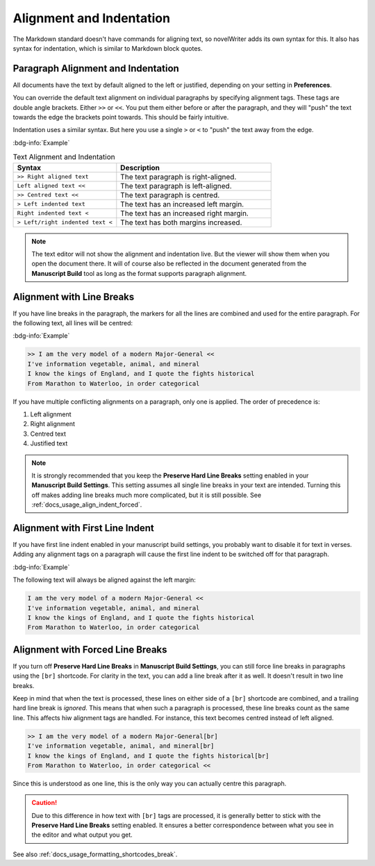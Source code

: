 .. _docs_usage_align_indent:

*************************
Alignment and Indentation
*************************

The Markdown standard doesn't have commands for aligning text, so novelWriter adds its own syntax
for this. It also has syntax for indentation, which is similar to Markdown block quotes.


Paragraph Alignment and Indentation
===================================

All documents have the text by default aligned to the left or justified, depending on your setting
in **Preferences**.

You can override the default text alignment on individual paragraphs by specifying alignment tags.
These tags are double angle brackets. Either ``>>`` or ``<<``. You put them either before or after
the paragraph, and they will "push" the text towards the edge the brackets point towards. This
should be fairly intuitive.

Indentation uses a similar syntax. But here you use a single ``>`` or ``<`` to "push" the text away
from the edge.

:bdg-info:`Example`

.. csv-table:: Text Alignment and Indentation
   :header: "Syntax", "Description"
   :widths: 40, 60
   :class: "tight-table"

   "``>> Right aligned text``",        "The text paragraph is right-aligned."
   "``Left aligned text <<``",         "The text paragraph is left-aligned."
   "``>> Centred text <<``",           "The text paragraph is centred."
   "``> Left indented text``",         "The text has an increased left margin."
   "``Right indented text <``",        "The text has an increased right margin."
   "``> Left/right indented text <``", "The text has both margins increased."

.. note::

   The text editor will not show the alignment and indentation live. But the viewer will show them
   when you open the document there. It will of course also be reflected in the document generated
   from the **Manuscript Build** tool as long as the format supports paragraph alignment.


Alignment with Line Breaks
==========================

If you have line breaks in the paragraph, the markers for all the lines are combined and used for
the entire paragraph. For the following text, all lines will be centred:

:bdg-info:`Example`

.. code-block:: md

   >> I am the very model of a modern Major-General <<
   I've information vegetable, animal, and mineral
   I know the kings of England, and I quote the fights historical
   From Marathon to Waterloo, in order categorical

If you have multiple conflicting alignments on a paragraph, only one is applied. The order of
precedence is:

#. Left alignment
#. Right alignment
#. Centred text
#. Justified text

.. note::

   It is strongly recommended that you keep the **Preserve Hard Line Breaks** setting enabled in
   your **Manuscript Build Settings**. This setting assumes all single line breaks in your text are
   intended. Turning this off makes adding line breaks much more complicated, but it is still
   possible. See :ref:`docs_usage_align_indent_forced`.


Alignment with First Line Indent
================================

If you have first line indent enabled in your manuscript build settings, you probably want to
disable it for text in verses. Adding any alignment tags on a paragraph will cause the first
line indent to be switched off for that paragraph.

:bdg-info:`Example`

The following text will always be aligned against the left margin:

.. code-block:: md

   I am the very model of a modern Major-General <<
   I've information vegetable, animal, and mineral
   I know the kings of England, and I quote the fights historical
   From Marathon to Waterloo, in order categorical


.. _docs_usage_align_indent_forced:

Alignment with Forced Line Breaks
=================================

If you turn off **Preserve Hard Line Breaks** in **Manuscript Build Settings**, you can still force
line breaks in paragraphs using the ``[br]`` shortcode. For clarity in the text, you can add a line
break after it as well. It doesn't result in two line breaks.

Keep in mind that when the text is processed, these lines on either side of a ``[br]`` shortcode
are combined, and a trailing hard line break is *ignored*. This means that when such a paragraph is
processed, these line breaks count as the same line. This affects hiw alignment tags are handled.
For instance, this text becomes centred instead of left aligned.

.. code-block:: md

   >> I am the very model of a modern Major-General[br]
   I've information vegetable, animal, and mineral[br]
   I know the kings of England, and I quote the fights historical[br]
   From Marathon to Waterloo, in order categorical <<

Since this is understood as one line, this is the only way you can actually centre this paragraph.

.. caution::

   Due to this difference in how text with ``[br]`` tags are processed, it is generally better to
   stick with the **Preserve Hard Line Breaks** setting enabled. It ensures a better correspondence
   between what you see in the editor and what output you get.

See also :ref:`docs_usage_formatting_shortcodes_break`.
